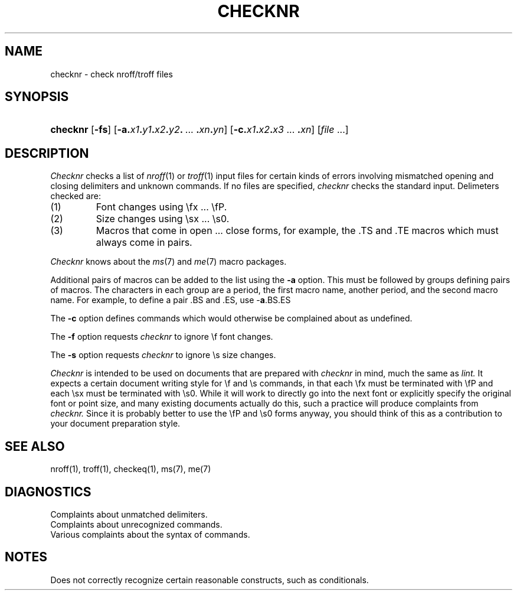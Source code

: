 .\"
.\" This code contains changes by
.\"      Gunnar Ritter, Freiburg i. Br., Germany, 2005. All rights reserved.
.\"
.\" Conditions 1, 2, and 4 and the no-warranty notice below apply
.\" to these changes.
.\"
.\"
.\" Copyright (c) 1980 Regents of the University of California.
.\" 	All rights reserved.
.\"
.\" Redistribution and use in source and binary forms, with or without
.\" modification, are permitted provided that the following conditions
.\" are met:
.\" 1. Redistributions of source code must retain the above copyright
.\"    notice, this list of conditions and the following disclaimer.
.\" 2. Redistributions in binary form must reproduce the above copyright
.\"    notice, this list of conditions and the following disclaimer in the
.\"    documentation and/or other materials provided with the distribution.
.\" 3. All advertising materials mentioning features or use of this software
.\"    must display the following acknowedgement:
.\" 	This product includes software developed by the University of
.\" 	California, Berkeley and its contributors.
.\" 4. Neither the name of the University nor the names of its contributors
.\"    may be used to endorse or promote products derived from this software
.\"    without specific prior written permission.
.\"
.\" THIS SOFTWARE IS PROVIDED BY THE REGENTS AND CONTRIBUTORS ``AS IS'' AND
.\" ANY EXPRESS OR IMPLIED WARRANTIES, INCLUDING, BUT NOT LIMITED TO, THE
.\" IMPLIED WARRANTIES OF MERCHANTABILITY AND FITNESS FOR A PARTICULAR PURPOSE
.\" ARE DISCLAIMED.  IN NO EVENT SHALL THE REGENTS OR CONTRIBUTORS BE LIABLE
.\" FOR ANY DIRECT, INDIRECT, INCIDENTAL, SPECIAL, EXEMPLARY, OR CONSEQUENTIAL
.\" DAMAGES (INCLUDING, BUT NOT LIMITED TO, PROCUREMENT OF SUBSTITUTE GOODS
.\" OR SERVICES; LOSS OF USE, DATA, OR PROFITS; OR BUSINESS INTERRUPTION)
.\" HOWEVER CAUSED AND ON ANY THEORY OF LIABILITY, WHETHER IN CONTRACT, STRICT
.\" LIABILITY, OR TORT (INCLUDING NEGLIGENCE OR OTHERWISE) ARISING IN ANY WAY
.\" OUT OF THE USE OF THIS SOFTWARE, EVEN IF ADVISED OF THE POSSIBILITY OF
.\" SUCH DAMAGE.
.\"
.\"	from 4.3BSD checknr.1	6.2 (Berkeley) 5/7/86
.\".TH CHECKNR 1 "May 7, 1986"
.\"
.\" Sccsid @(#)checknr.1b	1.2 (gritter) 11/6/05
.\"
.TH CHECKNR 1 "11/6/05" "Heirloom Documentation Tools" "BSD System Compatibility"
.UC 4
.SH NAME
checknr \- check nroff/troff files
.SH SYNOPSIS
.HP
.ad l
.nh
\fBchecknr\fR
[\fB\-fs\fR]
[\fB\-a.\fIx1\fB.\fIy1\fB.\fIx2\fB.\fIy2\fB.\fR\ ...\ \fB.\fIxn\fB.\fIyn\fR]
[\fB\-c.\fIx1\fB.\fIx2\fB.\fIx3\fR\ ...\ \fB.\fIxn\fR]
[\fIfile\fR ...]
.br
.hy 1
.ad b
.SH DESCRIPTION
.I Checknr
checks a list of
.IR nroff (1)
or
.IR troff (1)
input files for certain kinds of errors
involving mismatched opening and closing delimiters
and unknown commands.
If no files are specified,
.I checknr
checks the standard input.
Delimeters checked are:
.IP (1)
Font changes using \efx ... \efP.
.IP (2)
Size changes using \esx ... \es0.
.IP (3)
Macros that come in open ... close forms, for example,
the .TS and .TE macros which must always come in pairs.
.PP
.I Checknr
knows about the
.IR ms (7)
and
.IR me (7)
macro packages.
.PP
Additional pairs of macros can be added to the list using the
.B \-a
option.
This must be followed by groups defining pairs of macros.
The characters in each group are
a period,
the first macro name,
another period,
and the second macro name.
For example, to define a pair .BS and .ES, use \-\fBa\fP.BS.ES
.PP
The
.B \-c
option defines commands which would otherwise be complained about
as undefined.
.PP
The
.B \-f
option requests
.I checknr
to ignore \ef font changes.
.PP
The
.B \-s
option requests
.I checknr
to ignore \es size changes.
.PP
.I Checknr
is intended to be used on documents that are prepared with
.I checknr
in mind, much the same as
.I lint.
It expects a certain document writing style for \ef and \es commands,
in that each \efx must be terminated with \efP and
each \esx must be terminated with \es0.
While it will work to directly go into the next font or explicitly
specify the original font or point size,
and many existing documents actually do this,
such a practice will produce complaints from
.I checknr.
Since it is probably better to use the \efP and \es0 forms anyway,
you should think of this as a contribution to your document
preparation style.
.SH SEE\ ALSO
nroff(1), troff(1), checkeq(1), ms(7), me(7)
.SH DIAGNOSTICS
Complaints about unmatched delimiters.
.br
Complaints about unrecognized commands.
.br
Various complaints about the syntax of commands.
.SH NOTES
Does not correctly recognize certain reasonable constructs,
such as conditionals.
